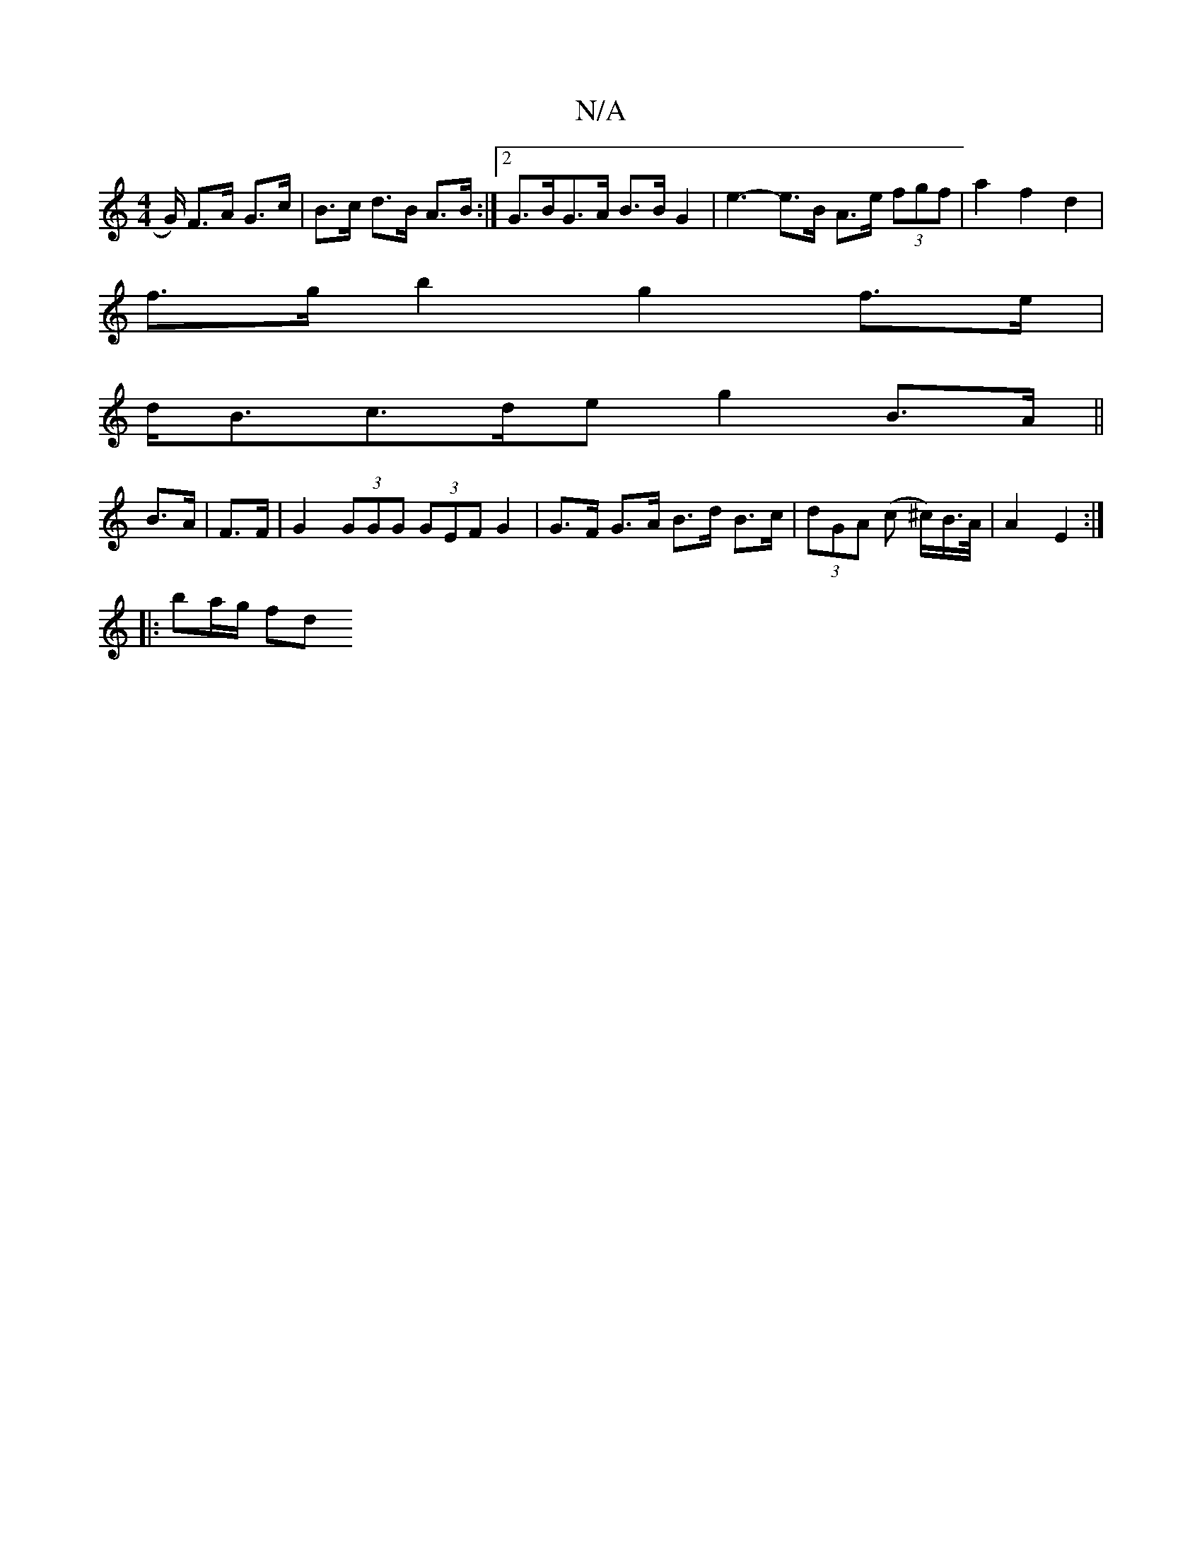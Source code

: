 X:1
T:N/A
M:4/4
R:N/A
K:Cmajor
/G/) F>A G>c | B>c d>B A>B :|2 G>BG>A B>B G2 | e3- e>B A>e (3fgf | a2 f2 d2 |
f>g b2 g2 f>e|
d<Bc>de g2 B>A||
B>A | F>F |G2 (3GGG (3GEF G2 | G>F G>A B>d B>c | (3dGA (c ^c/)B/>A/ | A2 E2 :|
|: ba/g/ fd